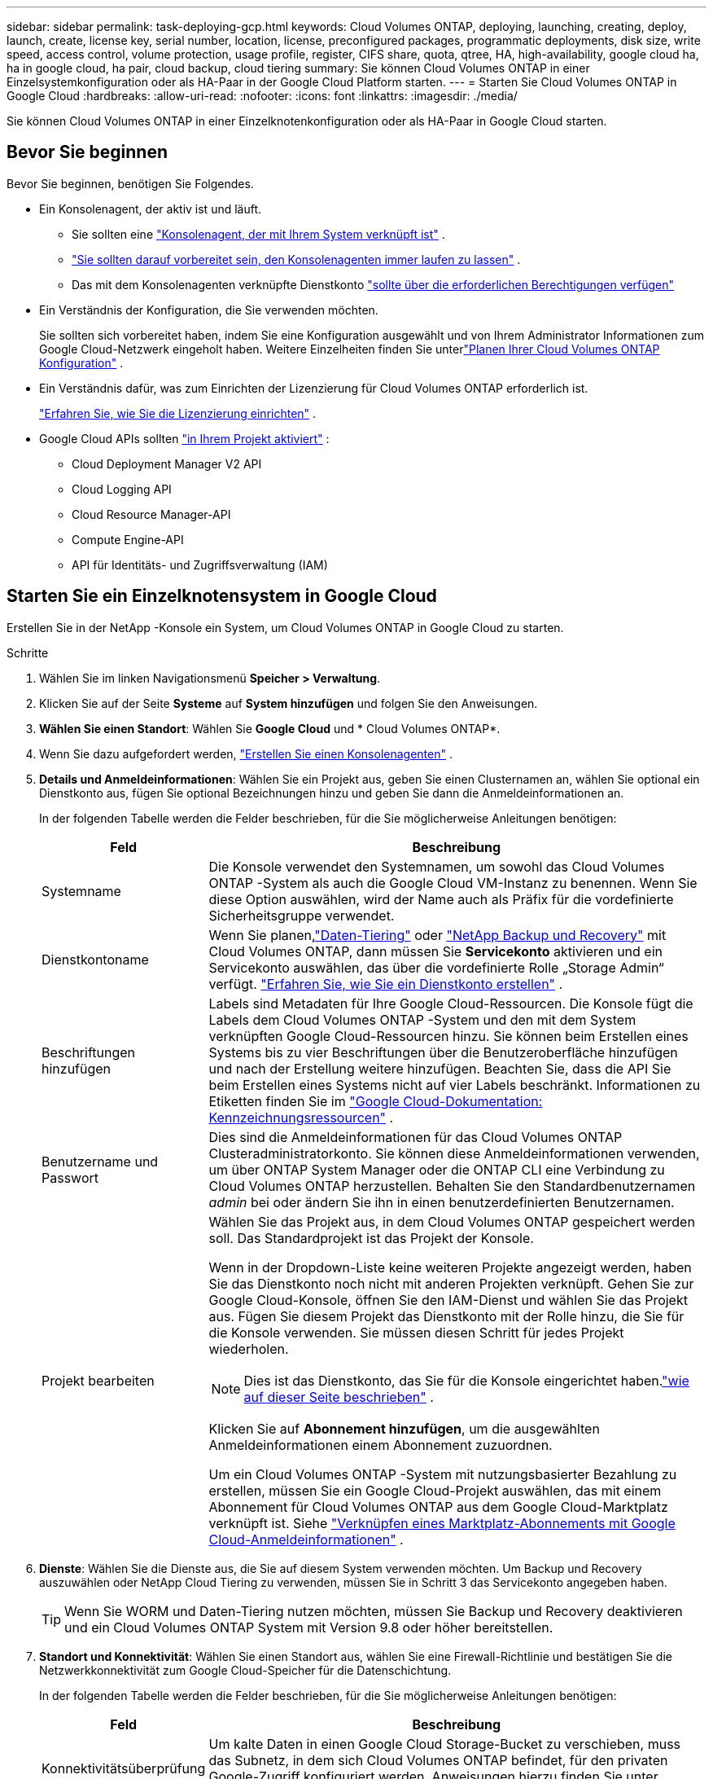 ---
sidebar: sidebar 
permalink: task-deploying-gcp.html 
keywords: Cloud Volumes ONTAP, deploying, launching, creating, deploy, launch, create,  license key, serial number, location, license, preconfigured packages, programmatic deployments, disk size, write speed, access control, volume protection, usage profile, register, CIFS share, quota, qtree, HA, high-availability, google cloud ha, ha in google cloud, ha pair, cloud backup, cloud tiering 
summary: Sie können Cloud Volumes ONTAP in einer Einzelsystemkonfiguration oder als HA-Paar in der Google Cloud Platform starten. 
---
= Starten Sie Cloud Volumes ONTAP in Google Cloud
:hardbreaks:
:allow-uri-read: 
:nofooter: 
:icons: font
:linkattrs: 
:imagesdir: ./media/


[role="lead"]
Sie können Cloud Volumes ONTAP in einer Einzelknotenkonfiguration oder als HA-Paar in Google Cloud starten.



== Bevor Sie beginnen

Bevor Sie beginnen, benötigen Sie Folgendes.

[[licensing]]
* Ein Konsolenagent, der aktiv ist und läuft.
+
** Sie sollten eine https://docs.netapp.com/us-en/bluexp-setup-admin/task-quick-start-connector-google.html["Konsolenagent, der mit Ihrem System verknüpft ist"^] .
** https://docs.netapp.com/us-en/bluexp-setup-admin/concept-connectors.html["Sie sollten darauf vorbereitet sein, den Konsolenagenten immer laufen zu lassen"^] .
** Das mit dem Konsolenagenten verknüpfte Dienstkonto https://docs.netapp.com/us-en/bluexp-setup-admin/reference-permissions-gcp.html["sollte über die erforderlichen Berechtigungen verfügen"^]


* Ein Verständnis der Konfiguration, die Sie verwenden möchten.
+
Sie sollten sich vorbereitet haben, indem Sie eine Konfiguration ausgewählt und von Ihrem Administrator Informationen zum Google Cloud-Netzwerk eingeholt haben. Weitere Einzelheiten finden Sie unterlink:task-planning-your-config-gcp.html["Planen Ihrer Cloud Volumes ONTAP Konfiguration"] .

* Ein Verständnis dafür, was zum Einrichten der Lizenzierung für Cloud Volumes ONTAP erforderlich ist.
+
link:task-set-up-licensing-google.html["Erfahren Sie, wie Sie die Lizenzierung einrichten"] .

* Google Cloud APIs sollten https://cloud.google.com/apis/docs/getting-started#enabling_apis["in Ihrem Projekt aktiviert"^] :
+
** Cloud Deployment Manager V2 API
** Cloud Logging API
** Cloud Resource Manager-API
** Compute Engine-API
** API für Identitäts- und Zugriffsverwaltung (IAM)






== Starten Sie ein Einzelknotensystem in Google Cloud

Erstellen Sie in der NetApp -Konsole ein System, um Cloud Volumes ONTAP in Google Cloud zu starten.

.Schritte
. Wählen Sie im linken Navigationsmenü *Speicher > Verwaltung*.
. [[Abonnieren]]Klicken Sie auf der Seite *Systeme* auf *System hinzufügen* und folgen Sie den Anweisungen.
. *Wählen Sie einen Standort*: Wählen Sie *Google Cloud* und * Cloud Volumes ONTAP*.
. Wenn Sie dazu aufgefordert werden, https://docs.netapp.com/us-en/bluexp-setup-admin/task-quick-start-connector-google.html["Erstellen Sie einen Konsolenagenten"^] .
. *Details und Anmeldeinformationen*: Wählen Sie ein Projekt aus, geben Sie einen Clusternamen an, wählen Sie optional ein Dienstkonto aus, fügen Sie optional Bezeichnungen hinzu und geben Sie dann die Anmeldeinformationen an.
+
In der folgenden Tabelle werden die Felder beschrieben, für die Sie möglicherweise Anleitungen benötigen:

+
[cols="25,75"]
|===
| Feld | Beschreibung 


| Systemname | Die Konsole verwendet den Systemnamen, um sowohl das Cloud Volumes ONTAP -System als auch die Google Cloud VM-Instanz zu benennen.  Wenn Sie diese Option auswählen, wird der Name auch als Präfix für die vordefinierte Sicherheitsgruppe verwendet. 


| Dienstkontoname | Wenn Sie planen,link:concept-data-tiering.html["Daten-Tiering"] oder https://docs.netapp.com/us-en/bluexp-backup-recovery/concept-backup-to-cloud.html["NetApp Backup und Recovery"^] mit Cloud Volumes ONTAP, dann müssen Sie *Servicekonto* aktivieren und ein Servicekonto auswählen, das über die vordefinierte Rolle „Storage Admin“ verfügt. link:task-creating-gcp-service-account.html["Erfahren Sie, wie Sie ein Dienstkonto erstellen"^] . 


| Beschriftungen hinzufügen | Labels sind Metadaten für Ihre Google Cloud-Ressourcen.  Die Konsole fügt die Labels dem Cloud Volumes ONTAP -System und den mit dem System verknüpften Google Cloud-Ressourcen hinzu.  Sie können beim Erstellen eines Systems bis zu vier Beschriftungen über die Benutzeroberfläche hinzufügen und nach der Erstellung weitere hinzufügen.  Beachten Sie, dass die API Sie beim Erstellen eines Systems nicht auf vier Labels beschränkt.  Informationen zu Etiketten finden Sie im https://cloud.google.com/compute/docs/labeling-resources["Google Cloud-Dokumentation: Kennzeichnungsressourcen"^] . 


| Benutzername und Passwort | Dies sind die Anmeldeinformationen für das Cloud Volumes ONTAP Clusteradministratorkonto.  Sie können diese Anmeldeinformationen verwenden, um über ONTAP System Manager oder die ONTAP CLI eine Verbindung zu Cloud Volumes ONTAP herzustellen.  Behalten Sie den Standardbenutzernamen _admin_ bei oder ändern Sie ihn in einen benutzerdefinierten Benutzernamen. 


| Projekt bearbeiten  a| 
Wählen Sie das Projekt aus, in dem Cloud Volumes ONTAP gespeichert werden soll.  Das Standardprojekt ist das Projekt der Konsole.

Wenn in der Dropdown-Liste keine weiteren Projekte angezeigt werden, haben Sie das Dienstkonto noch nicht mit anderen Projekten verknüpft. Gehen Sie zur Google Cloud-Konsole, öffnen Sie den IAM-Dienst und wählen Sie das Projekt aus.  Fügen Sie diesem Projekt das Dienstkonto mit der Rolle hinzu, die Sie für die Konsole verwenden. Sie müssen diesen Schritt für jedes Projekt wiederholen.


NOTE: Dies ist das Dienstkonto, das Sie für die Konsole eingerichtet haben.link:https://docs.netapp.com/us-en/bluexp-setup-admin/task-quick-start-connector-google.html["wie auf dieser Seite beschrieben"^] .

Klicken Sie auf *Abonnement hinzufügen*, um die ausgewählten Anmeldeinformationen einem Abonnement zuzuordnen.

Um ein Cloud Volumes ONTAP -System mit nutzungsbasierter Bezahlung zu erstellen, müssen Sie ein Google Cloud-Projekt auswählen, das mit einem Abonnement für Cloud Volumes ONTAP aus dem Google Cloud-Marktplatz verknüpft ist. Siehe https://docs.netapp.com/us-en/bluexp-setup-admin/task-adding-gcp-accounts.html["Verknüpfen eines Marktplatz-Abonnements mit Google Cloud-Anmeldeinformationen"^] .

|===
. *Dienste*: Wählen Sie die Dienste aus, die Sie auf diesem System verwenden möchten.  Um Backup und Recovery auszuwählen oder NetApp Cloud Tiering zu verwenden, müssen Sie in Schritt 3 das Servicekonto angegeben haben.
+

TIP: Wenn Sie WORM und Daten-Tiering nutzen möchten, müssen Sie Backup und Recovery deaktivieren und ein Cloud Volumes ONTAP System mit Version 9.8 oder höher bereitstellen.

. *Standort und Konnektivität*: Wählen Sie einen Standort aus, wählen Sie eine Firewall-Richtlinie und bestätigen Sie die Netzwerkkonnektivität zum Google Cloud-Speicher für die Datenschichtung.
+
In der folgenden Tabelle werden die Felder beschrieben, für die Sie möglicherweise Anleitungen benötigen:

+
[cols="25,75"]
|===
| Feld | Beschreibung 


| Konnektivitätsüberprüfung | Um kalte Daten in einen Google Cloud Storage-Bucket zu verschieben, muss das Subnetz, in dem sich Cloud Volumes ONTAP befindet, für den privaten Google-Zugriff konfiguriert werden.  Anweisungen hierzu finden Sie unter https://cloud.google.com/vpc/docs/configure-private-google-access["Google Cloud-Dokumentation: Konfigurieren des privaten Google-Zugriffs"^] . 


| Generierte Firewall-Richtlinie  a| 
Wenn Sie die Firewall-Richtlinie von der Konsole erstellen lassen, müssen Sie auswählen, wie Sie den Datenverkehr zulassen:

** Wenn Sie *Nur ausgewählte VPC* auswählen, ist der Quellfilter für eingehenden Datenverkehr der Subnetzbereich der ausgewählten VPC und der Subnetzbereich der VPC, in der sich der Konsolenagent befindet.  Dies ist die empfohlene Option.
** Wenn Sie *Alle VPCs* auswählen, ist der Quellfilter für eingehenden Datenverkehr der IP-Bereich 0.0.0.0/0.




| Vorhandene Firewall-Richtlinie verwenden | Wenn Sie eine vorhandene Firewall-Richtlinie verwenden, stellen Sie sicher, dass diese die erforderlichen Regeln enthält:link:reference-networking-gcp.html#firewall-rules["Erfahren Sie mehr über Firewall-Regeln für Cloud Volumes ONTAP"] 
|===
. *Abrechnungsmethoden und NSS-Konto*: Geben Sie an, welche Abrechnungsoption Sie mit diesem System verwenden möchten, und geben Sie dann ein NetApp Support Site-Konto an:
+
** link:concept-licensing.html["Erfahren Sie mehr über die Lizenzierungsoptionen für Cloud Volumes ONTAP"^]
** link:task-set-up-licensing-google.html["Erfahren Sie, wie Sie die Lizenzierung einrichten"^]


. *Vorkonfigurierte Pakete*: Wählen Sie eines der Pakete aus, um schnell ein Cloud Volumes ONTAP System bereitzustellen, oder klicken Sie auf *Meine eigene Konfiguration erstellen*.
+
Wenn Sie sich für eines der Pakete entscheiden, müssen Sie lediglich ein Volumen angeben und anschließend die Konfiguration prüfen und freigeben.

. *Lizenzierung*: Ändern Sie die Cloud Volumes ONTAP -Version nach Bedarf und wählen Sie einen Maschinentyp aus.
+

NOTE: Wenn für eine ausgewählte Version ein neuerer Release Candidate, eine allgemeine Verfügbarkeit oder ein Patch-Release verfügbar ist, aktualisiert die Konsole das System beim Erstellen auf diese Version.  Das Update erfolgt beispielsweise, wenn Sie Cloud Volumes ONTAP 9.13.1 auswählen und 9.13.1 P4 verfügbar ist.  Das Update erfolgt nicht von einer Version zur nächsten, beispielsweise von 9.13 auf 9.14.

. *Zugrunde liegende Speicherressourcen*: Wählen Sie Einstellungen für das anfängliche Aggregat: einen Datenträgertyp und die Größe für jeden Datenträger.
+
Der Datenträgertyp ist für das ursprüngliche Volume.  Sie können für nachfolgende Volumes einen anderen Datenträgertyp auswählen.

+
Die Datenträgergröße gilt für alle Datenträger im anfänglichen Aggregat und für alle zusätzlichen Aggregate, die die Konsole erstellt, wenn Sie die einfache Bereitstellungsoption verwenden.  Mithilfe der erweiterten Zuordnungsoption können Sie Aggregate erstellen, die eine andere Festplattengröße verwenden.

+
Hilfe zur Auswahl von Datenträgertyp und -größe finden Sie unterlink:task-planning-your-config-gcp.html#size-your-system-in-gcp["Dimensionieren Sie Ihr System in Google Cloud"^] .

. *Flash-Cache, Schreibgeschwindigkeit und WORM*:
+
.. Aktivieren Sie bei Bedarf *Flash Cache*.
+

NOTE: Ab Cloud Volumes ONTAP 9.13.1 wird _Flash Cache_ auf den Instanztypen n2-standard-16, n2-standard-32, n2-standard-48 und n2-standard-64 unterstützt.  Sie können Flash Cache nach der Bereitstellung nicht deaktivieren.

.. Wählen Sie bei Bedarf die Schreibgeschwindigkeit *Normal* oder *Hoch*.
+
link:concept-write-speed.html["Erfahren Sie mehr über die Schreibgeschwindigkeit"] .

+

NOTE: Eine hohe Schreibgeschwindigkeit und eine höhere maximale Übertragungseinheit (MTU) von 8.896 Bytes sind über die Schreibgeschwindigkeitsoption *Hohe* verfügbar.  Darüber hinaus erfordert die höhere MTU von 8.896 die Auswahl von VPC-1, VPC-2 und VPC-3 für die Bereitstellung.  Weitere Informationen zu VPC-1, VPC-2 und VPC-3 finden Sie unter https://docs.netapp.com/us-en/bluexp-cloud-volumes-ontap/reference-networking-gcp.html#requirements-for-the-connector["Regeln für VPC-1, VPC-2 und VPC-3"^] .

.. Aktivieren Sie bei Bedarf den WORM-Speicher (Write Once, Read Many).
+
WORM kann nicht aktiviert werden, wenn die Datenschichtung für Cloud Volumes ONTAP Version 9.7 und darunter aktiviert wurde.  Das Zurücksetzen oder Downgrade auf Cloud Volumes ONTAP 9.8 ist nach der Aktivierung von WORM und Tiering blockiert.

+
link:concept-worm.html["Erfahren Sie mehr über WORM-Speicher"^] .

.. Wenn Sie den WORM-Speicher aktivieren, wählen Sie die Aufbewahrungsdauer aus.


. *Daten-Tiering in Google Cloud Platform*: Wählen Sie, ob das Daten-Tiering für das anfängliche Aggregat aktiviert werden soll, wählen Sie eine Speicherklasse für die gestuften Daten und wählen Sie dann entweder ein Dienstkonto mit der vordefinierten Rolle „Speicheradministrator“ (erforderlich für Cloud Volumes ONTAP 9.7 oder höher) oder ein Google Cloud-Konto (erforderlich für Cloud Volumes ONTAP 9.6).
+
Beachten Sie Folgendes:

+
** Die Konsole richtet das Dienstkonto auf der Cloud Volumes ONTAP Instanz ein. Dieses Dienstkonto bietet Berechtigungen für die Datenschichtung in einem Google Cloud Storage-Bucket.  Stellen Sie sicher, dass Sie das Dienstkonto des Konsolenagenten als Benutzer des Tiering-Dienstkontos hinzufügen, da Sie es sonst nicht aus der Konsole auswählen können.
** Hilfe zum Hinzufügen eines Google Cloud-Kontos finden Sie unter https://docs.netapp.com/us-en/bluexp-setup-admin/task-adding-gcp-accounts.html["Einrichten und Hinzufügen von Google Cloud-Konten für Daten-Tiering mit 9.6"^] .
** Sie können beim Erstellen oder Bearbeiten eines Volumes eine bestimmte Volume-Tiering-Richtlinie auswählen.
** Wenn Sie die Datenschichtung deaktivieren, können Sie sie für nachfolgende Aggregate aktivieren. Dazu müssen Sie jedoch das System ausschalten und ein Dienstkonto über die Google Cloud-Konsole hinzufügen.
+
link:concept-data-tiering.html["Weitere Informationen zum Daten-Tiering"^] .



. *Volume erstellen*: Geben Sie Details für das neue Volume ein oder klicken Sie auf *Überspringen*.
+
link:concept-client-protocols.html["Erfahren Sie mehr über unterstützte Clientprotokolle und -versionen"^] .

+
Einige der Felder auf dieser Seite sind selbsterklärend.  In der folgenden Tabelle werden die Felder beschrieben, für die Sie möglicherweise Anleitungen benötigen:

+
[cols="25,75"]
|===
| Feld | Beschreibung 


| Größe | Die maximale Größe, die Sie eingeben können, hängt weitgehend davon ab, ob Sie Thin Provisioning aktivieren. Dadurch können Sie ein Volume erstellen, das größer ist als der ihm aktuell zur Verfügung stehende physische Speicher. 


| Zugriffskontrolle (nur für NFS) | Eine Exportrichtlinie definiert die Clients im Subnetz, die auf das Volume zugreifen können. Standardmäßig gibt die Konsole einen Wert ein, der Zugriff auf alle Instanzen im Subnetz gewährt. 


| Berechtigungen und Benutzer/Gruppen (nur für CIFS) | Mit diesen Feldern können Sie die Zugriffsebene auf eine Freigabe für Benutzer und Gruppen steuern (auch als Zugriffskontrolllisten oder ACLs bezeichnet). Sie können lokale oder Domänen-Windows-Benutzer oder -Gruppen oder UNIX-Benutzer oder -Gruppen angeben. Wenn Sie einen Windows-Domänenbenutzernamen angeben, müssen Sie die Domäne des Benutzers im Format Domäne\Benutzername angeben. 


| Snapshot-Richtlinie | Eine Snapshot-Kopierrichtlinie gibt die Häufigkeit und Anzahl der automatisch erstellten NetApp Snapshot-Kopien an. Eine NetApp Snapshot-Kopie ist ein zeitpunktbezogenes Dateisystem-Image, das keine Auswirkungen auf die Leistung hat und nur minimalen Speicherplatz benötigt. Sie können die Standardrichtlinie oder keine auswählen.  Für vorübergehende Daten können Sie „Keine“ auswählen, beispielsweise „tempdb“ für Microsoft SQL Server. 


| Erweiterte Optionen (nur für NFS) | Wählen Sie eine NFS-Version für das Volume aus: entweder NFSv3 oder NFSv4. 


| Initiatorgruppe und IQN (nur für iSCSI) | iSCSI-Speicherziele werden als LUNs (logische Einheiten) bezeichnet und Hosts als Standardblockgeräte präsentiert.  Initiatorgruppen sind Tabellen mit iSCSI-Hostknotennamen und steuern, welche Initiatoren Zugriff auf welche LUNs haben. iSCSI-Ziele stellen über Standard-Ethernet-Netzwerkadapter (NICs), TCP-Offload-Engine-Karten (TOE) mit Software-Initiatoren, konvergente Netzwerkadapter (CNAs) oder dedizierte Hostbusadapter (HBAs) eine Verbindung zum Netzwerk her und werden durch iSCSI-qualifizierte Namen (IQNs) identifiziert.  Wenn Sie ein iSCSI-Volume erstellen, erstellt die Konsole automatisch eine LUN für Sie.  Wir haben es einfach gemacht, indem wir nur eine LUN pro Volume erstellt haben, sodass keine Verwaltung erforderlich ist.  Nachdem Sie das Volume erstellt haben,link:task-connect-lun.html["Verwenden Sie den IQN, um von Ihren Hosts aus eine Verbindung zum LUN herzustellen"] . 
|===
+
Das folgende Bild zeigt die erste Seite des Assistenten zur Volumeerstellung:

+
image:screenshot_cot_vol.gif["Screenshot: Zeigt die ausgefüllte Volume-Seite für eine Cloud Volumes ONTAP -Instanz."]

. *CIFS-Setup*: Wenn Sie das CIFS-Protokoll gewählt haben, richten Sie einen CIFS-Server ein.
+
[cols="25,75"]
|===
| Feld | Beschreibung 


| DNS Primäre und sekundäre IP-Adresse | Die IP-Adressen der DNS-Server, die die Namensauflösung für den CIFS-Server bereitstellen.  Die aufgelisteten DNS-Server müssen die Service Location Records (SRV) enthalten, die zum Auffinden der Active Directory-LDAP-Server und Domänencontroller für die Domäne erforderlich sind, der der CIFS-Server beitreten wird.  Wenn Sie Google Managed Active Directory konfigurieren, kann auf AD standardmäßig mit der IP-Adresse 169.254.169.254 zugegriffen werden. 


| Beitretende Active Directory-Domäne | Der FQDN der Active Directory (AD)-Domäne, der der CIFS-Server beitreten soll. 


| Anmeldeinformationen, die zum Beitritt zur Domäne berechtigt sind | Der Name und das Kennwort eines Windows-Kontos mit ausreichenden Berechtigungen zum Hinzufügen von Computern zur angegebenen Organisationseinheit (OU) innerhalb der AD-Domäne. 


| NetBIOS-Name des CIFS-Servers | Ein CIFS-Servername, der in der AD-Domäne eindeutig ist. 


| Organisationseinheit | Die Organisationseinheit innerhalb der AD-Domäne, die mit dem CIFS-Server verknüpft werden soll.  Der Standardwert ist CN=Computers.  Um Google Managed Microsoft AD als AD-Server für Cloud Volumes ONTAP zu konfigurieren, geben Sie in dieses Feld *OU=Computers,OU=Cloud* ein.https://cloud.google.com/managed-microsoft-ad/docs/manage-active-directory-objects#organizational_units["Google Cloud-Dokumentation: Organisationseinheiten in Google Managed Microsoft AD"^] 


| DNS-Domäne | Die DNS-Domäne für die Cloud Volumes ONTAP Storage Virtual Machine (SVM).  In den meisten Fällen ist die Domäne dieselbe wie die AD-Domäne. 


| NTP-Server | Wählen Sie *Active Directory-Domäne verwenden*, um einen NTP-Server mithilfe des Active Directory-DNS zu konfigurieren.  Wenn Sie einen NTP-Server mit einer anderen Adresse konfigurieren müssen, sollten Sie die API verwenden.  Weitere Informationen finden Sie im https://docs.netapp.com/us-en/bluexp-automation/index.html["Dokumentation zur NetApp -Konsolenautomatisierung"^] für Details.  Beachten Sie, dass Sie einen NTP-Server nur beim Erstellen eines CIFS-Servers konfigurieren können.  Es ist nicht mehr konfigurierbar, nachdem Sie den CIFS-Server erstellt haben. 
|===
. *Nutzungsprofil, Datenträgertyp und Tiering-Richtlinie*: Wählen Sie aus, ob Sie Speichereffizienzfunktionen aktivieren möchten, und ändern Sie bei Bedarf die Volume-Tiering-Richtlinie.
+
Weitere Informationen finden Sie unterlink:task-planning-your-config-gcp.html#choose-a-volume-usage-profile["Auswählen eines Volume-Nutzungsprofils"^] ,link:concept-data-tiering.html["Übersicht über Data Tiering"^] , Und https://kb.netapp.com/Cloud/Cloud_Volumes_ONTAP/What_Inline_Storage_Efficiency_features_are_supported_with_CVO#["KB: Welche Inline-Speichereffizienzfunktionen werden mit CVO unterstützt?"^]

. *Überprüfen und genehmigen*: Überprüfen und bestätigen Sie Ihre Auswahl.
+
.. Überprüfen Sie die Details zur Konfiguration.
.. Klicken Sie auf *Weitere Informationen*, um Details zum Support und den Google Cloud-Ressourcen anzuzeigen, die über die Konsole erworben werden.
.. Aktivieren Sie die Kontrollkästchen *Ich verstehe...*.
.. Klicken Sie auf *Los*.




.Ergebnis
Die Konsole stellt das Cloud Volumes ONTAP -System bereit.  Sie können den Fortschritt auf der Seite *Audit* verfolgen.

Wenn bei der Bereitstellung des Cloud Volumes ONTAP Systems Probleme auftreten, überprüfen Sie die Fehlermeldung.  Sie können auch das System auswählen und auf *Umgebung neu erstellen* klicken.

Weitere Hilfe finden Sie unter https://mysupport.netapp.com/site/products/all/details/cloud-volumes-ontap/guideme-tab["NetApp Cloud Volumes ONTAP Unterstützung"^] .

.Nach Abschluss
* Wenn Sie eine CIFS-Freigabe bereitgestellt haben, erteilen Sie Benutzern oder Gruppen Berechtigungen für die Dateien und Ordner und stellen Sie sicher, dass diese Benutzer auf die Freigabe zugreifen und eine Datei erstellen können.
* Wenn Sie Kontingente auf Volumes anwenden möchten, verwenden Sie ONTAP System Manager oder die ONTAP CLI.
+
Mithilfe von Kontingenten können Sie den Speicherplatz und die Anzahl der von einem Benutzer, einer Gruppe oder einem Qtree verwendeten Dateien beschränken oder verfolgen.





== Starten Sie ein HA-Paar in Google Cloud

Erstellen Sie in der Konsole ein System, um Cloud Volumes ONTAP in Google Cloud zu starten.

.Schritte
. Wählen Sie im linken Navigationsmenü *Speicher > Verwaltung*.
. Klicken Sie auf der Seite *Systeme* auf *Speicher > System* und folgen Sie den Anweisungen.
. *Wählen Sie einen Standort*: Wählen Sie *Google Cloud* und * Cloud Volumes ONTAP HA*.
. *Details und Anmeldeinformationen*: Wählen Sie ein Projekt aus, geben Sie einen Clusternamen an, wählen Sie optional ein Dienstkonto aus, fügen Sie optional Bezeichnungen hinzu und geben Sie dann die Anmeldeinformationen an.
+
In der folgenden Tabelle werden die Felder beschrieben, für die Sie möglicherweise Anleitungen benötigen:

+
[cols="25,75"]
|===
| Feld | Beschreibung 


| Systemname | Die Konsole verwendet den Systemnamen, um sowohl das Cloud Volumes ONTAP -System als auch die Google Cloud VM-Instanz zu benennen.  Wenn Sie diese Option auswählen, wird der Name auch als Präfix für die vordefinierte Sicherheitsgruppe verwendet. 


| Dienstkontoname | Wenn Sie planen, dielink:concept-data-tiering.html["NetApp Cloud Tiering"] oder https://docs.netapp.com/us-en/bluexp-backup-recovery/concept-backup-to-cloud.html["Sicherung und Wiederherstellung"^] Dienste müssen Sie den Schalter *Dienstkonto* aktivieren und dann das Dienstkonto auswählen, das über die vordefinierte Rolle „Speicheradministrator“ verfügt. 


| Beschriftungen hinzufügen | Labels sind Metadaten für Ihre Google Cloud-Ressourcen.  Die Konsole fügt die Labels dem Cloud Volumes ONTAP -System und den mit dem System verknüpften Google Cloud-Ressourcen hinzu.  Sie können beim Erstellen eines Systems bis zu vier Beschriftungen über die Benutzeroberfläche hinzufügen und nach der Erstellung weitere hinzufügen.  Beachten Sie, dass die API Sie beim Erstellen eines Systems nicht auf vier Labels beschränkt.  Informationen zu Etiketten finden Sie unter https://cloud.google.com/compute/docs/labeling-resources["Google Cloud-Dokumentation: Kennzeichnungsressourcen"^] . 


| Benutzername und Passwort | Dies sind die Anmeldeinformationen für das Cloud Volumes ONTAP Clusteradministratorkonto.  Sie können diese Anmeldeinformationen verwenden, um über ONTAP System Manager oder die ONTAP CLI eine Verbindung zu Cloud Volumes ONTAP herzustellen.  Behalten Sie den Standardbenutzernamen _admin_ bei oder ändern Sie ihn in einen benutzerdefinierten Benutzernamen. 


| Projekt bearbeiten  a| 
Wählen Sie das Projekt aus, in dem Cloud Volumes ONTAP gespeichert werden soll.  Das Standardprojekt ist das Projekt der Konsole.

Wenn in der Dropdown-Liste keine weiteren Projekte angezeigt werden, haben Sie das Dienstkonto noch nicht mit anderen Projekten verknüpft. Gehen Sie zur Google Cloud-Konsole, öffnen Sie den IAM-Dienst und wählen Sie das Projekt aus.  Fügen Sie diesem Projekt das Dienstkonto mit der Rolle hinzu, die Sie für die Konsole verwenden. Sie müssen diesen Schritt für jedes Projekt wiederholen.


NOTE: Dies ist das Dienstkonto, das Sie für die Konsole eingerichtet haben.link:https://docs.netapp.com/us-en/bluexp-setup-admin/task-quick-start-connector-google.html["wie auf dieser Seite beschrieben"^] .

Klicken Sie auf *Abonnement hinzufügen*, um die ausgewählten Anmeldeinformationen einem Abonnement zuzuordnen.

Um ein Cloud Volumes ONTAP -System mit nutzungsbasierter Bezahlung zu erstellen, müssen Sie ein Google Cloud-Projekt auswählen, das mit einem Abonnement für Cloud Volumes ONTAP aus dem Google Cloud Marketplace verknüpft ist. Siehe https://docs.netapp.com/us-en/bluexp-setup-admin/task-adding-gcp-accounts.html["Verknüpfen eines Marktplatz-Abonnements mit Google Cloud-Anmeldeinformationen"^] .

|===
. *Dienste*: Wählen Sie die Dienste aus, die Sie auf diesem System verwenden möchten.  Um Backup und Recovery auszuwählen oder NetApp Cloud Tiering zu verwenden, müssen Sie in Schritt 3 das Servicekonto angegeben haben.
+

TIP: Wenn Sie WORM und Daten-Tiering nutzen möchten, müssen Sie Backup und Recovery deaktivieren und ein Cloud Volumes ONTAP System mit Version 9.8 oder höher bereitstellen.

. *HA-Bereitstellungsmodelle*: Wählen Sie mehrere Zonen (empfohlen) oder eine einzelne Zone für die HA-Konfiguration.  Wählen Sie dann eine Region und Zonen aus.
+
link:concept-ha-google-cloud.html["Erfahren Sie mehr über HA-Bereitstellungsmodelle"^] .

. *Konnektivität*: Wählen Sie vier verschiedene VPCs für die HA-Konfiguration, ein Subnetz in jedem VPC und dann eine Firewall-Richtlinie aus.
+
link:reference-networking-gcp.html["Erfahren Sie mehr über die Netzwerkanforderungen"^] .

+
In der folgenden Tabelle werden die Felder beschrieben, für die Sie möglicherweise Anleitungen benötigen:

+
[cols="25,75"]
|===
| Feld | Beschreibung 


| Generierte Richtlinie  a| 
Wenn Sie die Firewall-Richtlinie von der Konsole erstellen lassen, müssen Sie auswählen, wie Sie den Datenverkehr zulassen:

** Wenn Sie *Nur ausgewählte VPC* auswählen, ist der Quellfilter für eingehenden Datenverkehr der Subnetzbereich der ausgewählten VPC und der Subnetzbereich der VPC, in der sich der Konsolenagent befindet.  Dies ist die empfohlene Option.
** Wenn Sie *Alle VPCs* auswählen, ist der Quellfilter für eingehenden Datenverkehr der IP-Bereich 0.0.0.0/0.




| Vorhandene verwenden | Wenn Sie eine vorhandene Firewall-Richtlinie verwenden, stellen Sie sicher, dass diese die erforderlichen Regeln enthält. link:reference-networking-gcp.html#firewall-rules["Erfahren Sie mehr über Firewall-Regeln für Cloud Volumes ONTAP"^] . 
|===
. *Abrechnungsmethoden und NSS-Konto*: Geben Sie an, welche Abrechnungsoption Sie mit diesem System verwenden möchten, und geben Sie dann ein NetApp Support Site-Konto an.
+
** link:concept-licensing.html["Erfahren Sie mehr über die Lizenzierungsoptionen für Cloud Volumes ONTAP"^] .
** link:task-set-up-licensing-google.html["Erfahren Sie, wie Sie die Lizenzierung einrichten"^] .


. *Vorkonfigurierte Pakete*: Wählen Sie eines der Pakete aus, um schnell ein Cloud Volumes ONTAP System bereitzustellen, oder klicken Sie auf *Meine eigene Konfiguration erstellen*.
+
Wenn Sie sich für eines der Pakete entscheiden, müssen Sie lediglich ein Volumen angeben und anschließend die Konfiguration prüfen und freigeben.

. *Lizenzierung*: Ändern Sie die Cloud Volumes ONTAP -Version nach Bedarf und wählen Sie einen Maschinentyp aus.
+

NOTE: Wenn für die ausgewählte Version ein neuerer Release Candidate, eine allgemeine Verfügbarkeit oder ein Patch-Release verfügbar ist, aktualisiert die Konsole das System beim Erstellen auf diese Version.  Das Update erfolgt beispielsweise, wenn Sie Cloud Volumes ONTAP 9.13.1 auswählen und 9.13.1 P4 verfügbar ist.  Das Update erfolgt nicht von einer Version zur nächsten, beispielsweise von 9.13 auf 9.14.

. *Zugrunde liegende Speicherressourcen*: Wählen Sie Einstellungen für das anfängliche Aggregat: einen Datenträgertyp und die Größe für jeden Datenträger.
+
Der Datenträgertyp ist für das ursprüngliche Volume.  Sie können für nachfolgende Volumes einen anderen Datenträgertyp auswählen.

+
Die Datenträgergröße gilt für alle Datenträger im anfänglichen Aggregat und für alle zusätzlichen Aggregate, die die Konsole erstellt, wenn Sie die einfache Bereitstellungsoption verwenden.  Mithilfe der erweiterten Zuordnungsoption können Sie Aggregate erstellen, die eine andere Festplattengröße verwenden.

+
Hilfe zur Auswahl von Datenträgertyp und -größe finden Sie unterlink:task-planning-your-config-gcp.html#size-your-system-in-gcp["Dimensionieren Sie Ihr System in Google Cloud"^] .

. *Flash-Cache, Schreibgeschwindigkeit und WORM*:
+
.. Aktivieren Sie bei Bedarf *Flash Cache*.
+

NOTE: Ab Cloud Volumes ONTAP 9.13.1 wird _Flash Cache_ auf den Instanztypen n2-standard-16, n2-standard-32, n2-standard-48 und n2-standard-64 unterstützt.  Sie können Flash Cache nach der Bereitstellung nicht deaktivieren.

.. Wählen Sie bei Bedarf die Schreibgeschwindigkeit *Normal* oder *Hoch*.
+
link:concept-write-speed.html["Erfahren Sie mehr über die Schreibgeschwindigkeit"^] .

+

NOTE: Eine hohe Schreibgeschwindigkeit und eine höhere maximale Übertragungseinheit (MTU) von 8.896 Bytes sind über die Schreibgeschwindigkeitsoption *Hohe* mit den Instance-Typen n2-standard-16, n2-standard-32, n2-standard-48 und n2-standard-64 verfügbar.  Darüber hinaus erfordert die höhere MTU von 8.896 die Auswahl von VPC-1, VPC-2 und VPC-3 für die Bereitstellung.  Eine hohe Schreibgeschwindigkeit und eine MTU von 8.896 sind funktionsabhängig und können innerhalb einer konfigurierten Instanz nicht einzeln deaktiviert werden.  Weitere Informationen zu VPC-1, VPC-2 und VPC-3 finden Sie unter https://docs.netapp.com/us-en/bluexp-cloud-volumes-ontap/reference-networking-gcp.html#requirements-for-the-connector["Regeln für VPC-1, VPC-2 und VPC-3"^] .

.. Aktivieren Sie bei Bedarf den WORM-Speicher (Write Once, Read Many).
+
WORM kann nicht aktiviert werden, wenn die Datenschichtung für Cloud Volumes ONTAP Version 9.7 und darunter aktiviert wurde.  Das Zurücksetzen oder Downgrade auf Cloud Volumes ONTAP 9.8 ist nach der Aktivierung von WORM und Tiering blockiert.

+
link:concept-worm.html["Erfahren Sie mehr über WORM-Speicher"^] .

.. Wenn Sie den WORM-Speicher aktivieren, wählen Sie die Aufbewahrungsdauer aus.


. *Daten-Tiering in Google Cloud*: Wählen Sie, ob Sie das Daten-Tiering für das anfängliche Aggregat aktivieren möchten, wählen Sie eine Speicherklasse für die gestuften Daten und wählen Sie dann ein Dienstkonto mit der vordefinierten Rolle „Speicheradministrator“.
+
Beachten Sie Folgendes:

+
** Die Konsole richtet das Dienstkonto auf der Cloud Volumes ONTAP Instanz ein. Dieses Dienstkonto bietet Berechtigungen für die Datenschichtung in einem Google Cloud Storage-Bucket.  Stellen Sie sicher, dass Sie das Dienstkonto des Konsolenagenten als Benutzer des Tiering-Dienstkontos hinzufügen, da Sie es sonst nicht aus der Konsole auswählen können.
** Sie können beim Erstellen oder Bearbeiten eines Volumes eine bestimmte Volume-Tiering-Richtlinie auswählen.
** Wenn Sie die Datenschichtung deaktivieren, können Sie sie für nachfolgende Aggregate aktivieren. Dazu müssen Sie jedoch das System ausschalten und ein Dienstkonto über die Google Cloud-Konsole hinzufügen.
+
link:concept-data-tiering.html["Weitere Informationen zum Daten-Tiering"^] .



. *Volume erstellen*: Geben Sie Details für das neue Volume ein oder klicken Sie auf *Überspringen*.
+
link:concept-client-protocols.html["Erfahren Sie mehr über unterstützte Clientprotokolle und -versionen"^] .

+
Einige der Felder auf dieser Seite sind selbsterklärend.  In der folgenden Tabelle werden die Felder beschrieben, für die Sie möglicherweise Anleitungen benötigen:

+
[cols="25,75"]
|===
| Feld | Beschreibung 


| Größe | Die maximale Größe, die Sie eingeben können, hängt weitgehend davon ab, ob Sie Thin Provisioning aktivieren. Dadurch können Sie ein Volume erstellen, das größer ist als der ihm aktuell zur Verfügung stehende physische Speicher. 


| Zugriffskontrolle (nur für NFS) | Eine Exportrichtlinie definiert die Clients im Subnetz, die auf das Volume zugreifen können. Standardmäßig gibt die Konsole einen Wert ein, der Zugriff auf alle Instanzen im Subnetz gewährt. 


| Berechtigungen und Benutzer/Gruppen (nur für CIFS) | Mit diesen Feldern können Sie die Zugriffsebene auf eine Freigabe für Benutzer und Gruppen steuern (auch als Zugriffskontrolllisten oder ACLs bezeichnet). Sie können lokale oder Domänen-Windows-Benutzer oder -Gruppen oder UNIX-Benutzer oder -Gruppen angeben. Wenn Sie einen Windows-Domänenbenutzernamen angeben, müssen Sie die Domäne des Benutzers im Format Domäne\Benutzername angeben. 


| Snapshot-Richtlinie | Eine Snapshot-Kopierrichtlinie gibt die Häufigkeit und Anzahl der automatisch erstellten NetApp Snapshot-Kopien an. Eine NetApp Snapshot-Kopie ist ein zeitpunktbezogenes Dateisystem-Image, das keine Auswirkungen auf die Leistung hat und nur minimalen Speicherplatz benötigt. Sie können die Standardrichtlinie oder keine auswählen.  Für vorübergehende Daten können Sie „Keine“ auswählen, beispielsweise „tempdb“ für Microsoft SQL Server. 


| Erweiterte Optionen (nur für NFS) | Wählen Sie eine NFS-Version für das Volume aus: entweder NFSv3 oder NFSv4. 


| Initiatorgruppe und IQN (nur für iSCSI) | iSCSI-Speicherziele werden als LUNs (logische Einheiten) bezeichnet und Hosts als Standardblockgeräte präsentiert.  Initiatorgruppen sind Tabellen mit iSCSI-Hostknotennamen und steuern, welche Initiatoren Zugriff auf welche LUNs haben. iSCSI-Ziele stellen über Standard-Ethernet-Netzwerkadapter (NICs), TCP-Offload-Engine-Karten (TOE) mit Software-Initiatoren, konvergente Netzwerkadapter (CNAs) oder dedizierte Hostbusadapter (HBAs) eine Verbindung zum Netzwerk her und werden durch iSCSI-qualifizierte Namen (IQNs) identifiziert.  Wenn Sie ein iSCSI-Volume erstellen, erstellt die Konsole automatisch eine LUN für Sie.  Wir haben es einfach gemacht, indem wir nur eine LUN pro Volume erstellt haben, sodass keine Verwaltung erforderlich ist.  Nachdem Sie das Volume erstellt haben,link:task-connect-lun.html["Verwenden Sie den IQN, um von Ihren Hosts aus eine Verbindung zum LUN herzustellen"] . 
|===
+
Das folgende Bild zeigt die erste Seite des Assistenten zur Volumeerstellung:

+
image:screenshot_cot_vol.gif["Screenshot: Zeigt die ausgefüllte Volume-Seite für eine Cloud Volumes ONTAP -Instanz."]

. *CIFS-Setup*: Wenn Sie das CIFS-Protokoll gewählt haben, richten Sie einen CIFS-Server ein.
+
[cols="25,75"]
|===
| Feld | Beschreibung 


| DNS Primäre und sekundäre IP-Adresse | Die IP-Adressen der DNS-Server, die die Namensauflösung für den CIFS-Server bereitstellen.  Die aufgelisteten DNS-Server müssen die Service Location Records (SRV) enthalten, die zum Auffinden der Active Directory-LDAP-Server und Domänencontroller für die Domäne erforderlich sind, der der CIFS-Server beitreten wird.  Wenn Sie Google Managed Active Directory konfigurieren, kann auf AD standardmäßig mit der IP-Adresse 169.254.169.254 zugegriffen werden. 


| Beitretende Active Directory-Domäne | Der FQDN der Active Directory (AD)-Domäne, der der CIFS-Server beitreten soll. 


| Anmeldeinformationen, die zum Beitritt zur Domäne berechtigt sind | Der Name und das Kennwort eines Windows-Kontos mit ausreichenden Berechtigungen zum Hinzufügen von Computern zur angegebenen Organisationseinheit (OU) innerhalb der AD-Domäne. 


| NetBIOS-Name des CIFS-Servers | Ein CIFS-Servername, der in der AD-Domäne eindeutig ist. 


| Organisationseinheit | Die Organisationseinheit innerhalb der AD-Domäne, die mit dem CIFS-Server verknüpft werden soll.  Der Standardwert ist CN=Computers.  Um Google Managed Microsoft AD als AD-Server für Cloud Volumes ONTAP zu konfigurieren, geben Sie in dieses Feld *OU=Computers,OU=Cloud* ein.https://cloud.google.com/managed-microsoft-ad/docs/manage-active-directory-objects#organizational_units["Google Cloud-Dokumentation: Organisationseinheiten in Google Managed Microsoft AD"^] 


| DNS-Domäne | Die DNS-Domäne für die Cloud Volumes ONTAP Storage Virtual Machine (SVM).  In den meisten Fällen ist die Domäne dieselbe wie die AD-Domäne. 


| NTP-Server | Wählen Sie *Active Directory-Domäne verwenden*, um einen NTP-Server mithilfe des Active Directory-DNS zu konfigurieren.  Wenn Sie einen NTP-Server mit einer anderen Adresse konfigurieren müssen, sollten Sie die API verwenden. Weitere Informationen finden Sie im https://docs.netapp.com/us-en/bluexp-automation/index.html["Dokumentation zur NetApp -Konsolenautomatisierung"^] für Details.  Beachten Sie, dass Sie einen NTP-Server nur beim Erstellen eines CIFS-Servers konfigurieren können.  Es ist nicht mehr konfigurierbar, nachdem Sie den CIFS-Server erstellt haben. 
|===
. *Nutzungsprofil, Datenträgertyp und Tiering-Richtlinie*: Wählen Sie aus, ob Sie Speichereffizienzfunktionen aktivieren möchten, und ändern Sie bei Bedarf die Volume-Tiering-Richtlinie.
+
Weitere Informationen finden Sie unterlink:task-planning-your-config-gcp.html#choose-a-volume-usage-profile["Auswählen eines Volume-Nutzungsprofils"^] ,link:concept-data-tiering.html["Übersicht über Data Tiering"^] , Und https://kb.netapp.com/Cloud/Cloud_Volumes_ONTAP/What_Inline_Storage_Efficiency_features_are_supported_with_CVO#["KB: Welche Inline-Speichereffizienzfunktionen werden mit CVO unterstützt?"^]

. *Überprüfen und genehmigen*: Überprüfen und bestätigen Sie Ihre Auswahl.
+
.. Überprüfen Sie die Details zur Konfiguration.
.. Klicken Sie auf *Weitere Informationen*, um Details zum Support und den Google Cloud-Ressourcen anzuzeigen, die über die Konsole erworben werden.
.. Aktivieren Sie die Kontrollkästchen *Ich verstehe...*.
.. Klicken Sie auf *Los*.




.Ergebnis
Die Konsole stellt das Cloud Volumes ONTAP -System bereit.  Sie können den Fortschritt auf der Seite *Audit* verfolgen.

Wenn bei der Bereitstellung des Cloud Volumes ONTAP Systems Probleme auftreten, überprüfen Sie die Fehlermeldung.  Sie können auch das System auswählen und auf *Umgebung neu erstellen* klicken.

Weitere Hilfe finden Sie unter https://mysupport.netapp.com/site/products/all/details/cloud-volumes-ontap/guideme-tab["NetApp Cloud Volumes ONTAP Unterstützung"^] .

.Nach Abschluss
* Wenn Sie eine CIFS-Freigabe bereitgestellt haben, erteilen Sie Benutzern oder Gruppen Berechtigungen für die Dateien und Ordner und stellen Sie sicher, dass diese Benutzer auf die Freigabe zugreifen und eine Datei erstellen können.
* Wenn Sie Kontingente auf Volumes anwenden möchten, verwenden Sie ONTAP System Manager oder die ONTAP CLI.
+
Mithilfe von Kontingenten können Sie den Speicherplatz und die Anzahl der von einem Benutzer, einer Gruppe oder einem Qtree verwendeten Dateien beschränken oder verfolgen.


